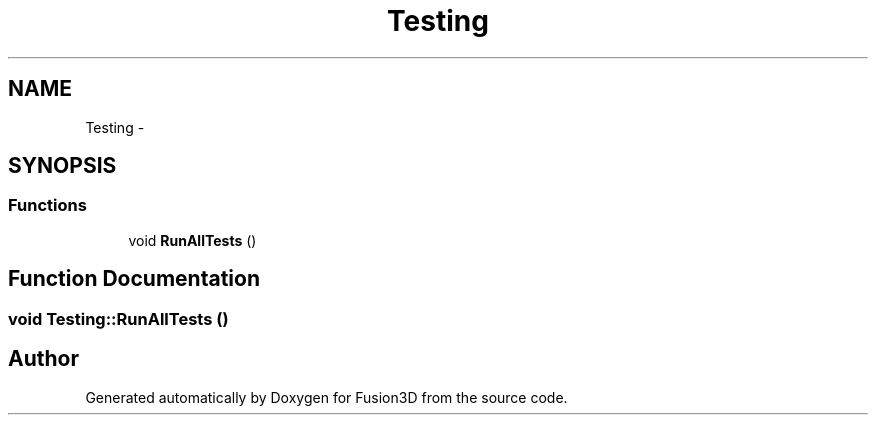 .TH "Testing" 3 "Tue Nov 24 2015" "Version 0.0.0.1" "Fusion3D" \" -*- nroff -*-
.ad l
.nh
.SH NAME
Testing \- 
.SH SYNOPSIS
.br
.PP
.SS "Functions"

.in +1c
.ti -1c
.RI "void \fBRunAllTests\fP ()"
.br
.in -1c
.SH "Function Documentation"
.PP 
.SS "void Testing::RunAllTests ()"

.SH "Author"
.PP 
Generated automatically by Doxygen for Fusion3D from the source code\&.

